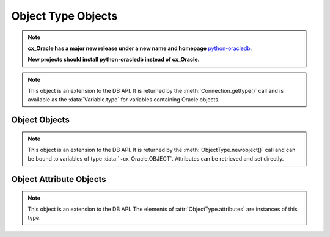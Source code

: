 .. _objecttype:

*******************
Object Type Objects
*******************

.. note::

    **cx_Oracle has a major new release under a new name and homepage**
    `python-oracledb <https://oracle.github.io/python-oracledb/>`__.

    **New projects should install python-oracledb instead of cx_Oracle.**

.. note::

    This object is an extension to the DB API. It is returned by the
    :meth:`Connection.gettype()` call and is available as the
    :data:`Variable.type` for variables containing Oracle objects.


.. method:: ObjectType([sequence])

    The object type may be called directly and serves as an alternative way of
    calling :meth:`~ObjectType.newobject()`.


.. attribute:: ObjectType.attributes

    This read-only attribute returns a list of the :ref:`attributes
    <objectattr>` that make up the object type.


.. attribute:: ObjectType.iscollection

    This read-only attribute returns a boolean indicating if the object type
    refers to a collection or not.


.. attribute:: ObjectType.name

    This read-only attribute returns the name of the type.


.. attribute:: ObjectType.element_type

    This read-only attribute returns the type of elements found in collections
    of this type, if :attr:`~ObjectType.iscollection` is ``True``; otherwise,
    it returns ``None``. If the collection contains objects, this will be
    another object type; otherwise, it will be one of the
    :ref:`database type constants <dbtypes>`.

    .. versionadded:: 8.0


.. method:: ObjectType.newobject([sequence])

    Return a new Oracle object of the given type. This object can then be
    modified by setting its attributes and then bound to a cursor for
    interaction with Oracle. If the object type refers to a collection, a
    sequence may be passed and the collection will be initialized with the
    items in that sequence.


.. attribute:: ObjectType.schema

    This read-only attribute returns the name of the schema that owns the type.


Object Objects
--------------

.. note::

    This object is an extension to the DB API. It is returned by the
    :meth:`ObjectType.newobject()` call and can be bound to variables of
    type :data:`~cx_Oracle.OBJECT`. Attributes can be retrieved and set
    directly.

.. method:: Object.append(element)

    Append an element to the collection object. If no elements exist in the
    collection, this creates an element at index 0; otherwise, it creates an
    element immediately following the highest index available in the
    collection.


.. method:: Object.asdict()

    Return a dictionary where the collection's indexes are the keys and the
    elements are its values.

    .. versionadded:: 7.0


.. method:: Object.aslist()

    Return a list of each of the collection's elements in index order.


.. method:: Object.copy()

    Create a copy of the object and return it.


.. method:: Object.delete(index)

    Delete the element at the specified index of the collection. If the
    element does not exist or is otherwise invalid, an error is raised. Note
    that the indices of the remaining elements in the collection are not
    changed. In other words, the delete operation creates holes in the
    collection.


.. method:: Object.exists(index)

    Return True or False indicating if an element exists in the collection at
    the specified index.


.. method:: Object.extend(sequence)

    Append all of the elements in the sequence to the collection. This is
    the equivalent of performing :meth:`~Object.append()` for each element
    found in the sequence.


.. method:: Object.first()

    Return the index of the first element in the collection. If the collection
    is empty, None is returned.


.. method:: Object.getelement(index)

    Return the element at the specified index of the collection. If no element
    exists at that index, an exception is raised.


.. method:: Object.last()

    Return the index of the last element in the collection. If the collection
    is empty, None is returned.


.. method:: Object.next(index)

    Return the index of the next element in the collection following the
    specified index. If there are no elements in the collection following the
    specified index, None is returned.


.. method:: Object.prev(index)

    Return the index of the element in the collection preceding the specified
    index. If there are no elements in the collection preceding the
    specified index, None is returned.


.. method:: Object.setelement(index, value)

    Set the value in the collection at the specified index to the given value.


.. method:: Object.size()

    Return the number of elements in the collection.


.. method:: Object.trim(num)

    Remove the specified number of elements from the end of the collection.


.. _objectattr:

Object Attribute Objects
------------------------

.. note::

    This object is an extension to the DB API. The elements of
    :attr:`ObjectType.attributes` are instances of this type.


.. attribute:: ObjectAttribute.name

    This read-only attribute returns the name of the attribute.


.. attribute:: ObjectAttribute.type

    This read-only attribute returns the type of the attribute. This will be an
    :ref:`Oracle Object Type <objecttype>` if the variable binds
    Oracle objects; otherwise, it will be one of the
    :ref:`database type constants <dbtypes>`.

    .. versionadded:: 8.0
